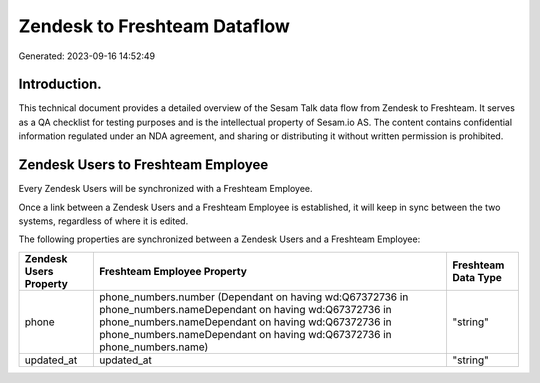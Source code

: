 =============================
Zendesk to Freshteam Dataflow
=============================

Generated: 2023-09-16 14:52:49

Introduction.
------------

This technical document provides a detailed overview of the Sesam Talk data flow from Zendesk to Freshteam. It serves as a QA checklist for testing purposes and is the intellectual property of Sesam.io AS. The content contains confidential information regulated under an NDA agreement, and sharing or distributing it without written permission is prohibited.

Zendesk Users to Freshteam Employee
-----------------------------------
Every Zendesk Users will be synchronized with a Freshteam Employee.

Once a link between a Zendesk Users and a Freshteam Employee is established, it will keep in sync between the two systems, regardless of where it is edited.

The following properties are synchronized between a Zendesk Users and a Freshteam Employee:

.. list-table::
   :header-rows: 1

   * - Zendesk Users Property
     - Freshteam Employee Property
     - Freshteam Data Type
   * - phone
     - phone_numbers.number (Dependant on having wd:Q67372736 in phone_numbers.nameDependant on having wd:Q67372736 in phone_numbers.nameDependant on having wd:Q67372736 in phone_numbers.nameDependant on having wd:Q67372736 in phone_numbers.name)
     - "string"
   * - updated_at
     - updated_at
     - "string"

